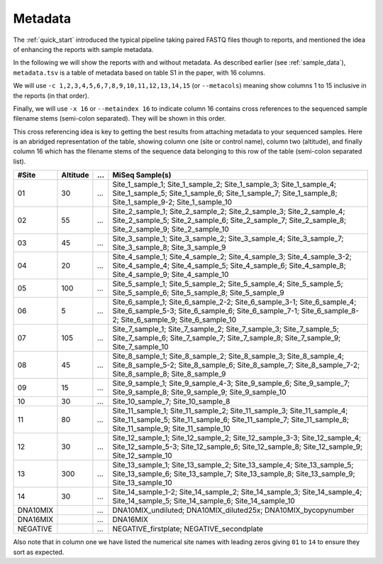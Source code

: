 .. _metadata:

Metadata
========

The :ref:`quick_start` introduced the typical pipeline taking paired FASTQ
files though to reports, and mentioned the idea of enhancing the reports with
sample metadata.

.. image:: ../../images/pipeline-meta.svg
   :alt: Flowchart summarising THAPBI PICT pipeline, from raw paired FASTQ files to reports, using metadata.

In the following we will show the reports with and without metadata.
As described earlier (see :ref:`sample_data`), ``metadata.tsv`` is a table of
metadata based on table S1 in the paper, with 16 columns.

We will use ``-c 1,2,3,4,5,6,7,8,9,10,11,12,13,14,15`` (or ``--metacols``)
meaning show columns 1 to 15 inclusive in the reports (in that order).

Finally, we will use ``-x 16`` or ``--metaindex 16`` to indicate column 16
contains cross references to the sequenced sample filename stems (semi-colon
separated). They will be shown in this order.

This cross referencing idea is key to getting the best results from attaching
metadata to your sequenced samples. Here is an abridged representation of the
table, showing column one (site or control name), column two (altitude), and
finally column 16 which has the filename stems of the sequence data belonging
to this row of the table (semi-colon separated list).

======== ======== === ========================================================
#Site    Altitude ... MiSeq Sample(s)
======== ======== === ========================================================
01             30 ... Site_1_sample_1; Site_1_sample_2; Site_1_sample_3; Site_1_sample_4; Site_1_sample_5; Site_1_sample_6; Site_1_sample_7; Site_1_sample_8; Site_1_sample_9-2; Site_1_sample_10
02             55 ... Site_2_sample_1; Site_2_sample_2; Site_2_sample_3; Site_2_sample_4; Site_2_sample_5; Site_2_sample_6; Site_2_sample_7; Site_2_sample_8; Site_2_sample_9; Site_2_sample_10
03             45 ... Site_3_sample_1; Site_3_sample_2; Site_3_sample_4; Site_3_sample_7; Site_3_sample_8; Site_3_sample_9
04             20 ... Site_4_sample_1; Site_4_sample_2; Site_4_sample_3; Site_4_sample_3-2; Site_4_sample_4; Site_4_sample_5; Site_4_sample_6; Site_4_sample_8; Site_4_sample_9; Site_4_sample_10
05            100 ... Site_5_sample_1; Site_5_sample_2; Site_5_sample_4; Site_5_sample_5; Site_5_sample_6; Site_5_sample_8; Site_5_sample_9
06              5 ... Site_6_sample_1; Site_6_sample_2-2; Site_6_sample_3-1; Site_6_sample_4; Site_6_sample_5-3; Site_6_sample_6; Site_6_sample_7-1; Site_6_sample_8-2; Site_6_sample_9; Site_6_sample_10
07            105 ... Site_7_sample_1; Site_7_sample_2; Site_7_sample_3; Site_7_sample_5; Site_7_sample_6; Site_7_sample_7; Site_7_sample_8; Site_7_sample_9; Site_7_sample_10
08             45 ... Site_8_sample_1; Site_8_sample_2; Site_8_sample_3; Site_8_sample_4; Site_8_sample_5-2; Site_8_sample_6; Site_8_sample_7; Site_8_sample_7-2; Site_8_sample_8; Site_8_sample_9
09             15 ... Site_9_sample_1; Site_9_sample_4-3; Site_9_sample_6; Site_9_sample_7; Site_9_sample_8; Site_9_sample_9; Site_9_sample_10
10             30 ... Site_10_sample_7; Site_10_sample_8
11             80 ... Site_11_sample_1; Site_11_sample_2; Site_11_sample_3; Site_11_sample_4; Site_11_sample_5; Site_11_sample_6; Site_11_sample_7; Site_11_sample_8; Site_11_sample_9; Site_11_sample_10
12             30 ... Site_12_sample_1; Site_12_sample_2; Site_12_sample_3-3; Site_12_sample_4; Site_12_sample_5-3; Site_12_sample_6; Site_12_sample_8; Site_12_sample_9; Site_12_sample_10
13            300 ... Site_13_sample_1; Site_13_sample_2; Site_13_sample_4; Site_13_sample_5; Site_13_sample_6; Site_13_sample_7; Site_13_sample_8; Site_13_sample_9; Site_13_sample_10
14             30 ... Site_14_sample_1-2; Site_14_sample_2; Site_14_sample_3; Site_14_sample_4; Site_14_sample_5; Site_14_sample_6; Site_14_sample_10
DNA10MIX          ... DNA10MIX_undiluted; DNA10MIX_diluted25x; DNA10MIX_bycopynumber
DNA16MIX          ... DNA16MIX
NEGATIVE          ... NEGATIVE_firstplate; NEGATIVE_secondplate
======== ======== === ========================================================

Also note that in column one we have listed the numerical site names with
leading zeros giving ``01`` to ``14`` to ensure they sort as expected.
